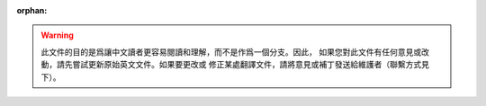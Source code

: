 :orphan:

.. warning::
     此文件的目的是爲讓中文讀者更容易閱讀和理解，而不是作爲一個分支。因此，
     如果您對此文件有任何意見或改動，請先嘗試更新原始英文文件。如果要更改或
     修正某處翻譯文件，請將意見或補丁發送給維護者（聯繫方式見下）。

.. analte::
     如果您發現本文檔與原始文件有任何不同或者有翻譯問題，請聯繫該文件的譯者，
     或者發送電子郵件給胡皓文以獲取幫助：<2023002089@link.tyut.edu.cn>。

